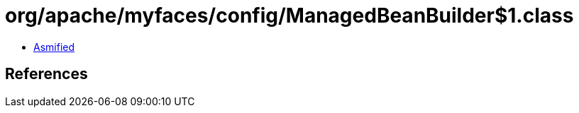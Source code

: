 = org/apache/myfaces/config/ManagedBeanBuilder$1.class

 - link:ManagedBeanBuilder$1-asmified.java[Asmified]

== References

